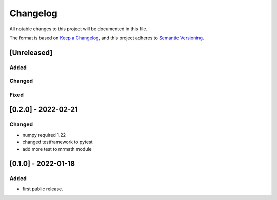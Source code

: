 =========
Changelog
=========

All notable changes to this project will be documented in this file.

The format is based on `Keep a Changelog <https://keepachangelog.com/en/1.0.0/>`__,
and this project adheres to `Semantic Versioning <https://semver.org/spec/v2.0.0.html>`__.


[Unreleased]
============

Added
-----

Changed
-------

Fixed
-----


[0.2.0] - 2022-02-21
====================

Changed
-------
- numpy required 1.22
- changed testframework to pytest
- add more test to mrmath module


[0.1.0] - 2022-01-18
====================

Added
-----
- first public release.
